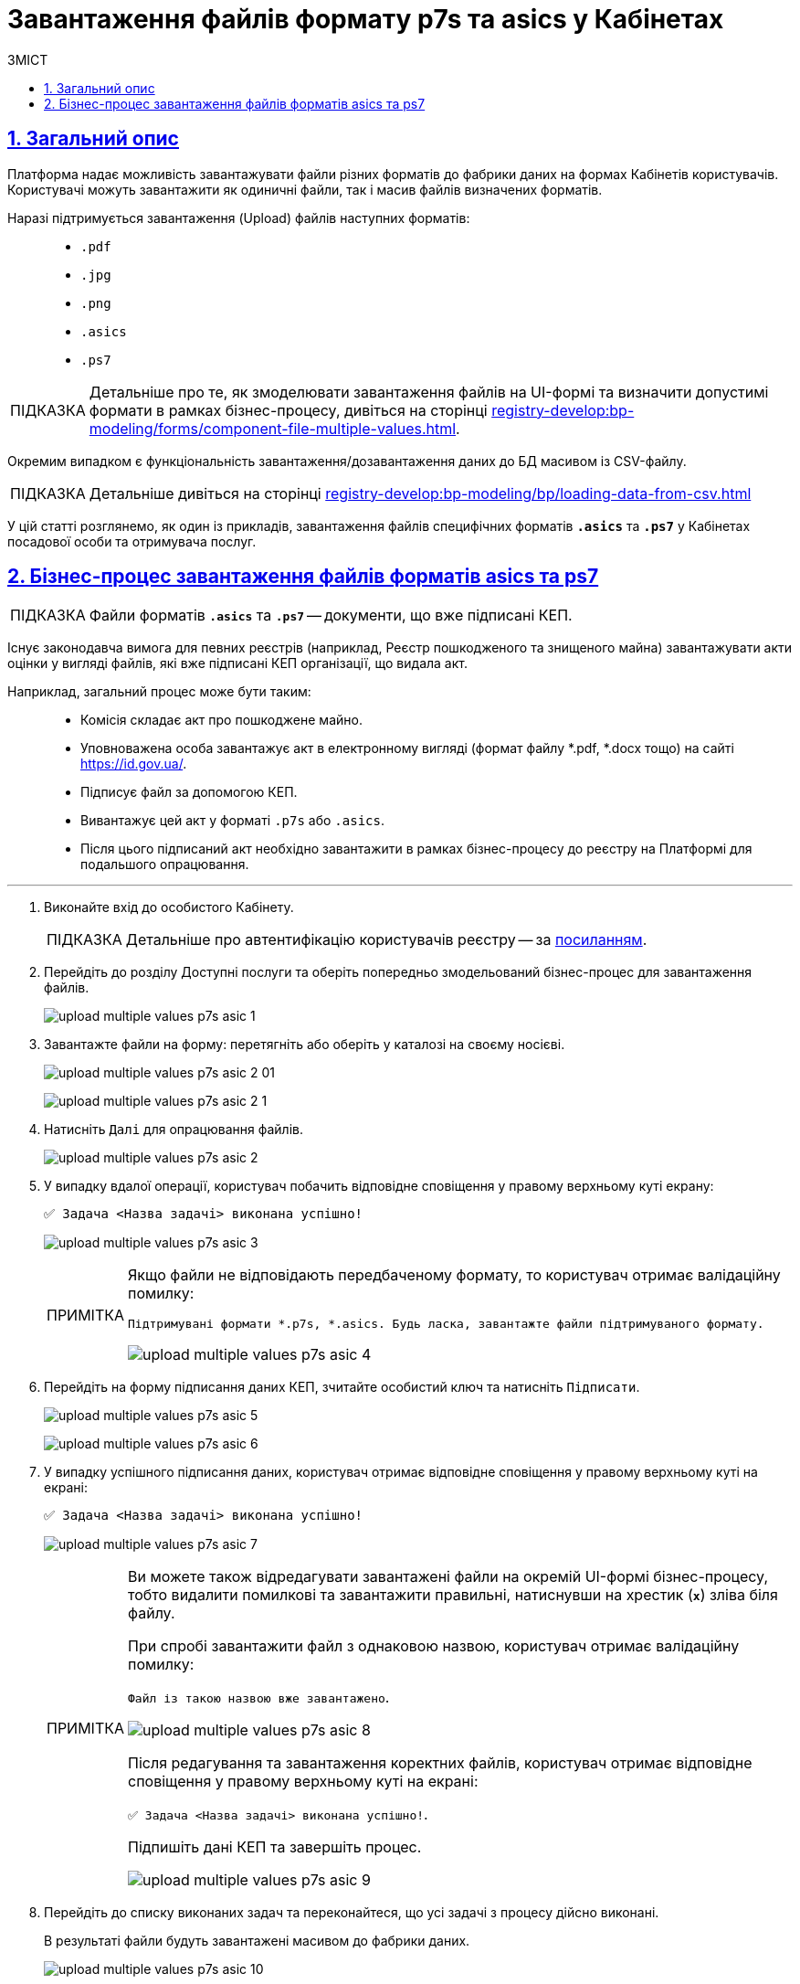 :toc-title: ЗМІСТ
:toc: auto
:toclevels: 5
:experimental:
:important-caption:     ВАЖЛИВО
:note-caption:          ПРИМІТКА
:tip-caption:           ПІДКАЗКА
:warning-caption:       ПОПЕРЕДЖЕННЯ
:caution-caption:       УВАГА
:example-caption:           Приклад
:figure-caption:            Зображення
:table-caption:             Таблиця
:appendix-caption:          Додаток
:sectnums:
:sectnumlevels: 5
:sectanchors:
:sectlinks:
:partnums:

= Завантаження файлів формату p7s та asics у Кабінетах

== Загальний опис

Платформа надає можливість завантажувати файли різних форматів до фабрики даних на формах Кабінетів користувачів. Користувачі можуть завантажити як одиничні файли, так і масив файлів визначених форматів.

Наразі підтримується завантаження (Upload) файлів наступних форматів: ::

* `.pdf`
* `.jpg`
* `.png`
* `.asics`
* `.ps7`

[TIP]
====
Детальніше про те, як змоделювати завантаження файлів на UI-формі та визначити допустимі формати в рамках бізнес-процесу, дивіться на сторінці xref:registry-develop:bp-modeling/forms/component-file-multiple-values.adoc[].
====

[.underline]#Окремим випадком# є функціональність [.underline]#завантаження/дозавантаження даних до БД масивом із CSV-файлу#.

[TIP]
====
Детальніше дивіться на сторінці xref:registry-develop:bp-modeling/bp/loading-data-from-csv.adoc[]
====

У цій статті розглянемо, як один із прикладів, завантаження файлів специфічних форматів `*.asics*` та `*.ps7*` у Кабінетах посадової особи та отримувача послуг.

== Бізнес-процес завантаження файлів форматів asics та ps7

TIP: Файли форматів `*.asics*` та `*.ps7*` -- документи, що вже підписані КЕП.

Існує законодавча вимога для певних реєстрів (наприклад, Реєстр пошкодженого та знищеного майна) завантажувати акти оцінки у вигляді файлів, які вже підписані КЕП організації, що видала акт.

Наприклад, загальний процес може бути таким: ::
* Комісія складає акт про пошкоджене майно.
* Уповноважена особа завантажує акт в електронному вигляді (формат файлу *.pdf, *.docx тощо) на сайті https://id.gov.ua/.
* Підписує файл за допомогою КЕП.
* Вивантажує цей акт у форматі `.p7s` або `.asics`.
* Після цього підписаний акт необхідно завантажити в рамках бізнес-процесу до реєстру на Платформі для подальшого опрацювання.

'''
. Виконайте вхід до особистого Кабінету.
+
TIP: Детальніше про автентифікацію користувачів реєстру -- за xref:citizen-officer-portal-auth.adoc#kep-auth[посиланням].

. Перейдіть до розділу [.underline]#Доступні послуги# та оберіть попередньо змодельований бізнес-процес для завантаження файлів.
+
image:user:upload-files/p7s-asic/upload-multiple-values-p7s-asic-1.png[]

. Завантажте файли на форму: перетягніть або оберіть у каталозі на своєму носієві.

+
image:user:upload-files/p7s-asic/upload-multiple-values-p7s-asic-2-01.png[]

+
image:user:upload-files/p7s-asic/upload-multiple-values-p7s-asic-2-1.png[]

. Натисніть `Далі` для опрацювання файлів.

+
image:user:upload-files/p7s-asic/upload-multiple-values-p7s-asic-2.png[]

. У випадку вдалої операції, користувач побачить відповідне сповіщення у правому верхньому куті екрану:
+
`✅ Задача <Назва задачі> виконана успішно!`

+
image:user:upload-files/p7s-asic/upload-multiple-values-p7s-asic-3.png[]
+
[NOTE]
====
Якщо файли не відповідають передбаченому формату, то користувач отримає валідаційну помилку:

`Підтримувані формати *.p7s, *.asics. Будь ласка, завантажте файли підтримуваного формату.`

image:user:upload-files/p7s-asic/upload-multiple-values-p7s-asic-4.png[]
====

. Перейдіть на форму підписання даних КЕП, зчитайте особистий ключ та натисніть `Підписати`.

+
image:user:upload-files/p7s-asic/upload-multiple-values-p7s-asic-5.png[]

+
image:user:upload-files/p7s-asic/upload-multiple-values-p7s-asic-6.png[]

. У випадку успішного підписання даних, користувач отримає відповідне сповіщення у правому верхньому куті на екрані:
+
`✅ Задача <Назва задачі> виконана успішно!`
+
image:user:upload-files/p7s-asic/upload-multiple-values-p7s-asic-7.png[]
+
[NOTE]
====
Ви можете також відредагувати завантажені файли на окремій UI-формі бізнес-процесу, тобто видалити помилкові та завантажити правильні, натиснувши на хрестик (`*x*`) зліва біля файлу.

При спробі завантажити файл з однаковою назвою, користувач отримає валідаційну помилку:

`Файл із такою назвою вже завантажено`.

image:user:upload-files/p7s-asic/upload-multiple-values-p7s-asic-8.png[]

Після редагування та завантаження коректних файлів, користувач отримає відповідне сповіщення у правому верхньому куті на екрані:

`✅ Задача <Назва задачі> виконана успішно!`.

Підпишіть дані КЕП та завершіть процес.

image:user:upload-files/p7s-asic/upload-multiple-values-p7s-asic-9.png[]
====

. Перейдіть до списку виконаних задач та переконайтеся, що усі задачі з процесу дійсно виконані.
+
[.underline]#В результаті файли будуть завантажені масивом до фабрики даних#.
+
image:user:upload-files/p7s-asic/upload-multiple-values-p7s-asic-10.png[]